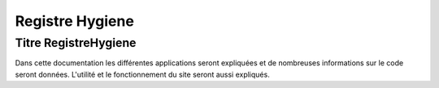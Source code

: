 ****************
Registre Hygiene
****************

Titre RegistreHygiene
=========

Dans cette documentation les différentes applications seront expliquées et de nombreuses informations sur le code seront données.
L'utilité et le fonctionnement du site seront aussi expliqués.